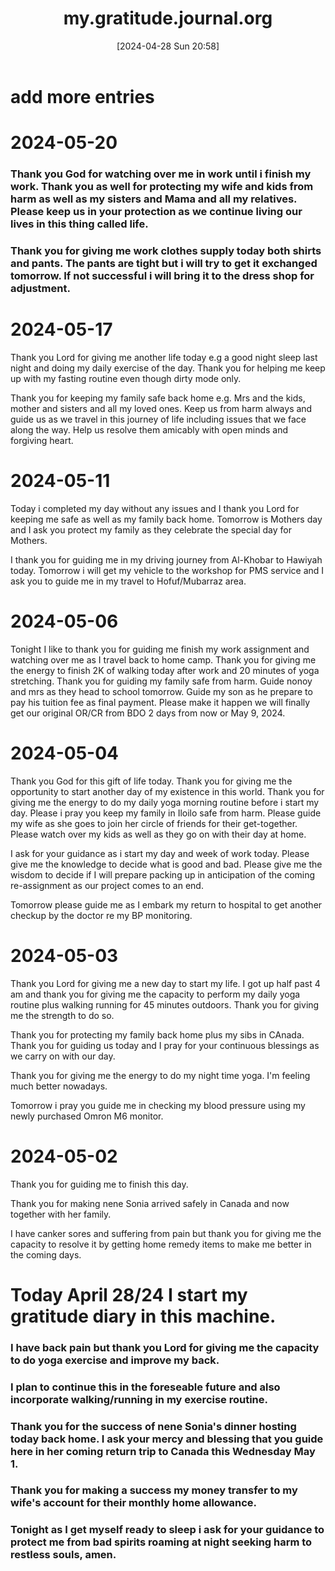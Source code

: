#+title:      my.gratitude.journal.org
#+date:       [2024-04-28 Sun 20:58]
#+filetags:   :priv:
#+identifier: 20240428T205802

* add more entries

* 2024-05-20

*** Thank you God for watching over me in work until i finish my work. Thank you as well for protecting my wife and kids from harm as well as my sisters and Mama and all my relatives. Please keep us in your protection as we continue living our lives in this thing called life.

*** Thank you for giving me work clothes supply today both shirts and pants. The pants are tight but i will try to get it exchanged tomorrow. If not successful i will bring it to the dress shop for adjustment.
* 2024-05-17

**** Thank you Lord for giving me another life today e.g a good night sleep last night and doing my daily exercise of the day. Thank you for helping me keep up with my fasting routine even though dirty mode only.

**** Thank you for keeping my family safe back home e.g. Mrs and the kids, mother and sisters and all my loved ones. Keep us from harm always and guide us as we travel in this journey of life including issues that we face along the way. Help us resolve them amicably with open minds and forgiving heart.
* 2024-05-11

***** Today i completed my day without any issues and I thank you Lord for keeping me safe as well as my family back home. Tomorrow is Mothers day and I ask you protect my family as they celebrate the special day for Mothers.

***** I thank you for guiding me in my driving journey from Al-Khobar to Hawiyah today. Tomorrow i will get my vehicle to the workshop for PMS service and I ask you to guide me in my travel to Hofuf/Mubarraz area.
* 2024-05-06
***** Tonight I like to thank you for guiding me finish my work assignment and watching over me as I travel back to home camp. Thank you for giving me the energy to finish 2K of walking today after work and 20 minutes of yoga stretching. Thank you for guiding my family safe from harm. Guide nonoy and mrs as they head to school tomorrow. Guide my son as he prepare to pay his tuition fee as final payment. Please make it happen we will finally get our original OR/CR from BDO 2 days from now or May 9, 2024.
* 2024-05-04
***** Thank you God for this gift of life today. Thank you for giving me the opportunity to start another day of my existence in this world. Thank you for giving me the energy to do my daily yoga morning routine before i start my day. Please i pray you keep my family in Iloilo safe from harm. Please guide my wife as she goes to join her circle of friends for their get-together. Please watch over my kids as well as they go on with their day at home.
***** I ask for your guidance as i start my day and week of work today. Please give me the knowledge to decide what is good and bad. Please give me the wisdom to decide if I will prepare packing up in anticipation of the coming re-assignment as our project comes to an end.
***** Tomorrow please guide me as I embark my return to hospital to get another checkup by the doctor re my BP monitoring.
* 2024-05-03
***** Thank you Lord for giving me a new day to start my life. I got up half past 4 am and thank you for giving me the capacity to perform my daily yoga routine plus walking running for 45 minutes outdoors. Thank you for giving me the strength to do so.
***** Thank you for protecting my family back home plus my sibs in CAnada. Thank you for guiding us today and I pray for your continuous blessings as we carry on with our day.
***** Thank you for giving me the energy to do my night time yoga. I'm feeling much better nowadays.
***** Tomorrow i pray you guide me in checking my blood pressure using my newly purchased Omron M6 monitor.
* 2024-05-02
***** Thank you for guiding me to finish this day.
***** Thank you for making nene Sonia arrived safely in Canada and now together with her family.
***** I have canker sores and suffering from pain but thank you for giving me the capacity to resolve it by getting home remedy items to make me better in the coming days.
* Today April 28/24 I start my gratitude diary in this machine.
*** I have back pain but thank you Lord for giving me the capacity to do yoga exercise and improve my back.
*** I plan to continue this in the foreseable future and also incorporate walking/running in my exercise routine.
*** Thank you for the success of nene Sonia's dinner hosting today back home. I ask your mercy and blessing that you guide here in her coming return trip to Canada this Wednesday May 1.
*** Thank you for making a success my money transfer to my wife's account for their monthly home allowance.
*** Tonight as I get myself ready to sleep i ask for your guidance to protect me from bad spirits roaming at night seeking harm to restless souls, amen.
